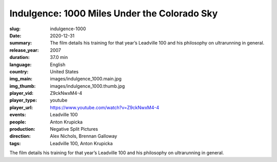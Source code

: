Indulgence: 1000 Miles Under the Colorado Sky
#############################################

:slug: indulgence-1000
:date: 2020-12-31
:summary: The film details his training for that year’s Leadville 100 and his philosophy on ultrarunning in general.
:release_year: 2007
:duration: 37.0 min
:language: English
:country: United States
:img_main: images/indulgence_1000.main.jpg
:img_thumb: images/indulgence_1000.thumb.jpg
:player_vid: Z9ckNwxM4-4
:player_type: youtube
:player_url: https://www.youtube.com/watch?v=Z9ckNwxM4-4
:events: Leadville 100
:people: Anton Krupicka
:production: Negative Split Pictures
:direction: Alex Nichols, Brennan Galloway
:tags: Leadville 100, Anton Krupicka

The film details his training for that year’s Leadville 100 and his philosophy on ultrarunning in general.
